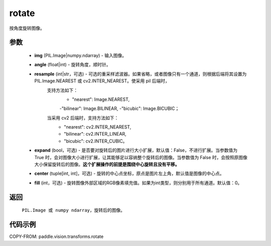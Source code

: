.. _cn_api_vision_transforms_rotate:

rotate
-------------------------------

.. py:function:: paddle.vision.transforms.rotate(img, angle, resample=False, expand=False, center=None, fill=0)

按角度旋转图像。

参数
:::::::::

    - **img** (PIL.Image|numpy.ndarray) - 输入图像。
    - **angle** (float|int) - 旋转角度，顺时针。
    - **resample** (int|str，可选) - 可选的重采样滤波器。如果省略，或者图像只有一个通道，则根据后端将其设置为 PIL.Image.NEAREST 或 cv2.INTER_NEAREST。使采用 pil 后端时，
        支持方法如下：
            - "nearest": Image.NEAREST, 
            -"bilinear": Image.BILINEAR, 
            -"bicubic": Image.BICUBIC；
        当采用 cv2 后端时，支持方法如下：
            - "nearest": cv2.INTER_NEAREST,  
            - "bilinear": cv2.INTER_LINEAR, 
            - "bicubic": cv2.INTER_CUBIC。
    - **expand** (bool，可选) - 是否要对旋转后的图片进行大小扩展，默认值：False，不进行扩展。当参数值为 True 时，会对图像大小进行扩展，让其能够足以容纳整个旋转后的图像。当参数值为 False 时，会按照原图像大小保留旋转后的图像。**这个扩展操作的前提是围绕中心旋转且没有平移。**
    - **center** (tuple[int, int]，可选) - 旋转的中心点坐标，原点是图片左上角，默认值是图像的中心点。
    - **fill** (int，可选) - 旋转图像外部区域的RGB像素填充值。如果为int类型，则分别用于所有通道。默认值：0。

返回
:::::::::

    ``PIL.Image 或 numpy ndarray``，旋转后的图像。

代码示例
:::::::::

COPY-FROM: paddle.vision.transforms.rotate

